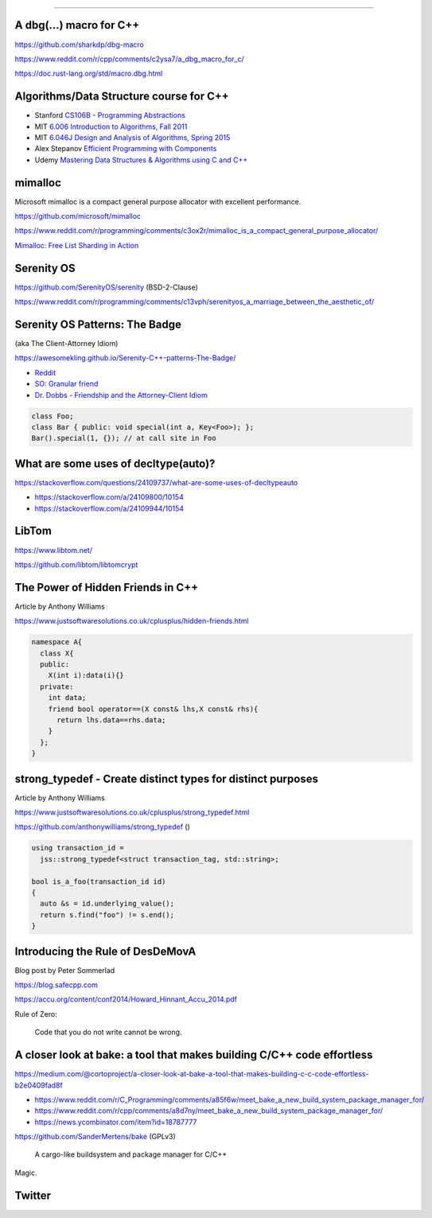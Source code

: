 ----

A dbg(…) macro for C++
------------------------

https://github.com/sharkdp/dbg-macro

https://www.reddit.com/r/cpp/comments/c2ysa7/a_dbg_macro_for_c/

https://doc.rust-lang.org/std/macro.dbg.html

Algorithms/Data Structure course for C++
----------------------------------------

* Stanford `CS106B - Programming Abstractions <https://see.stanford.edu/Course/CS106B>`_
* MIT `6.006 Introduction to Algorithms, Fall 2011 <https://www.youtube.com/playlist?list=PLUl4u3cNGP61Oq3tWYp6V_F-5jb5L2iHb>`_
* MIT `6.046J Design and Analysis of Algorithms, Spring 2015 <https://www.youtube.com/playlist?list=PLUl4u3cNGP6317WaSNfmCvGym2ucw3oGp>`_
* Alex Stepanov `Efficient Programming with Components <https://www.youtube.com/playlist?list=PLHxtyCq_WDLXryyw91lahwdtpZsmo4BGD>`_
* Udemy `Mastering Data Structures & Algorithms using C and C++ <https://www.udemy.com/datastructurescncpp/>`_

mimalloc
--------

Microsoft mimalloc is a compact general purpose allocator with excellent performance.

https://github.com/microsoft/mimalloc

https://www.reddit.com/r/programming/comments/c3ox2r/mimalloc_is_a_compact_general_purpose_allocator/

`Mimalloc: Free List Sharding in Action
<https://www.microsoft.com/en-us/research/publication/mimalloc-free-list-sharding-in-action/>`_

Serenity OS
-----------

https://github.com/SerenityOS/serenity (BSD-2-Clause)

https://www.reddit.com/r/programming/comments/c13vph/serenityos_a_marriage_between_the_aesthetic_of/

Serenity OS Patterns: The Badge
-------------------------------

(aka The Client-Attorney Idiom)

https://awesomekling.github.io/Serenity-C++-patterns-The-Badge/

* `Reddit <https://www.reddit.com/r/cpp/comments/bzjbu1/serenity_c_patterns_the_badge/>`_
* `SO: Granular friend <https://stackoverflow.com/questions/3217390/clean-c-granular-friend-equivalent-answer-attorney-client-idiom/3218920#3218920>`_
* `Dr. Dobbs - Friendship and the Attorney-Client Idiom <http://www.drdobbs.com/friendship-and-the-attorney-client-idiom/184402053>`_

.. code:: c++

    class Foo;
    class Bar { public: void special(int a, Key<Foo>); };
    Bar().special(1, {}); // at call site in Foo

What are some uses of decltype(auto)?
-------------------------------------

https://stackoverflow.com/questions/24109737/what-are-some-uses-of-decltypeauto

* https://stackoverflow.com/a/24109800/10154
* https://stackoverflow.com/a/24109944/10154

LibTom
------

https://www.libtom.net/

https://github.com/libtom/libtomcrypt

The Power of Hidden Friends in C++
----------------------------------

Article by Anthony Williams

https://www.justsoftwaresolutions.co.uk/cplusplus/hidden-friends.html

.. code:: c++

    namespace A{
      class X{
      public:
        X(int i):data(i){}
      private:
        int data;
        friend bool operator==(X const& lhs,X const& rhs){
          return lhs.data==rhs.data;
        }
      };
    }

**strong_typedef** - Create distinct types for distinct purposes
----------------------------------------------------------------

Article by Anthony Williams

https://www.justsoftwaresolutions.co.uk/cplusplus/strong_typedef.html

https://github.com/anthonywilliams/strong_typedef ()

.. code:: c++

    using transaction_id =
      jss::strong_typedef<struct transaction_tag, std::string>;

    bool is_a_foo(transaction_id id)
    {
      auto &s = id.underlying_value();
      return s.find("foo") != s.end();
    }

Introducing the Rule of DesDeMovA
---------------------------------

Blog post by Peter Sommerlad

https://blog.safecpp.com

https://accu.org/content/conf2014/Howard_Hinnant_Accu_2014.pdf

Rule of Zero:

    Code that you do not write cannot be wrong.

A closer look at **bake**: a tool that makes building C/C++ code effortless
---------------------------------------------------------------------------

https://medium.com/@cortoproject/a-closer-look-at-bake-a-tool-that-makes-building-c-c-code-effortless-b2e0409fad8f

* https://www.reddit.com/r/C_Programming/comments/a85f6w/meet_bake_a_new_build_system_package_manager_for/
* https://www.reddit.com/r/cpp/comments/a8d7ny/meet_bake_a_new_build_system_package_manager_for/
* https://news.ycombinator.com/item?id=18787777

https://github.com/SanderMertens/bake (GPLv3)

    A cargo-like buildsystem and package manager for C/C++

Magic.

Twitter
-------

.. image:: img/beethoven.png

